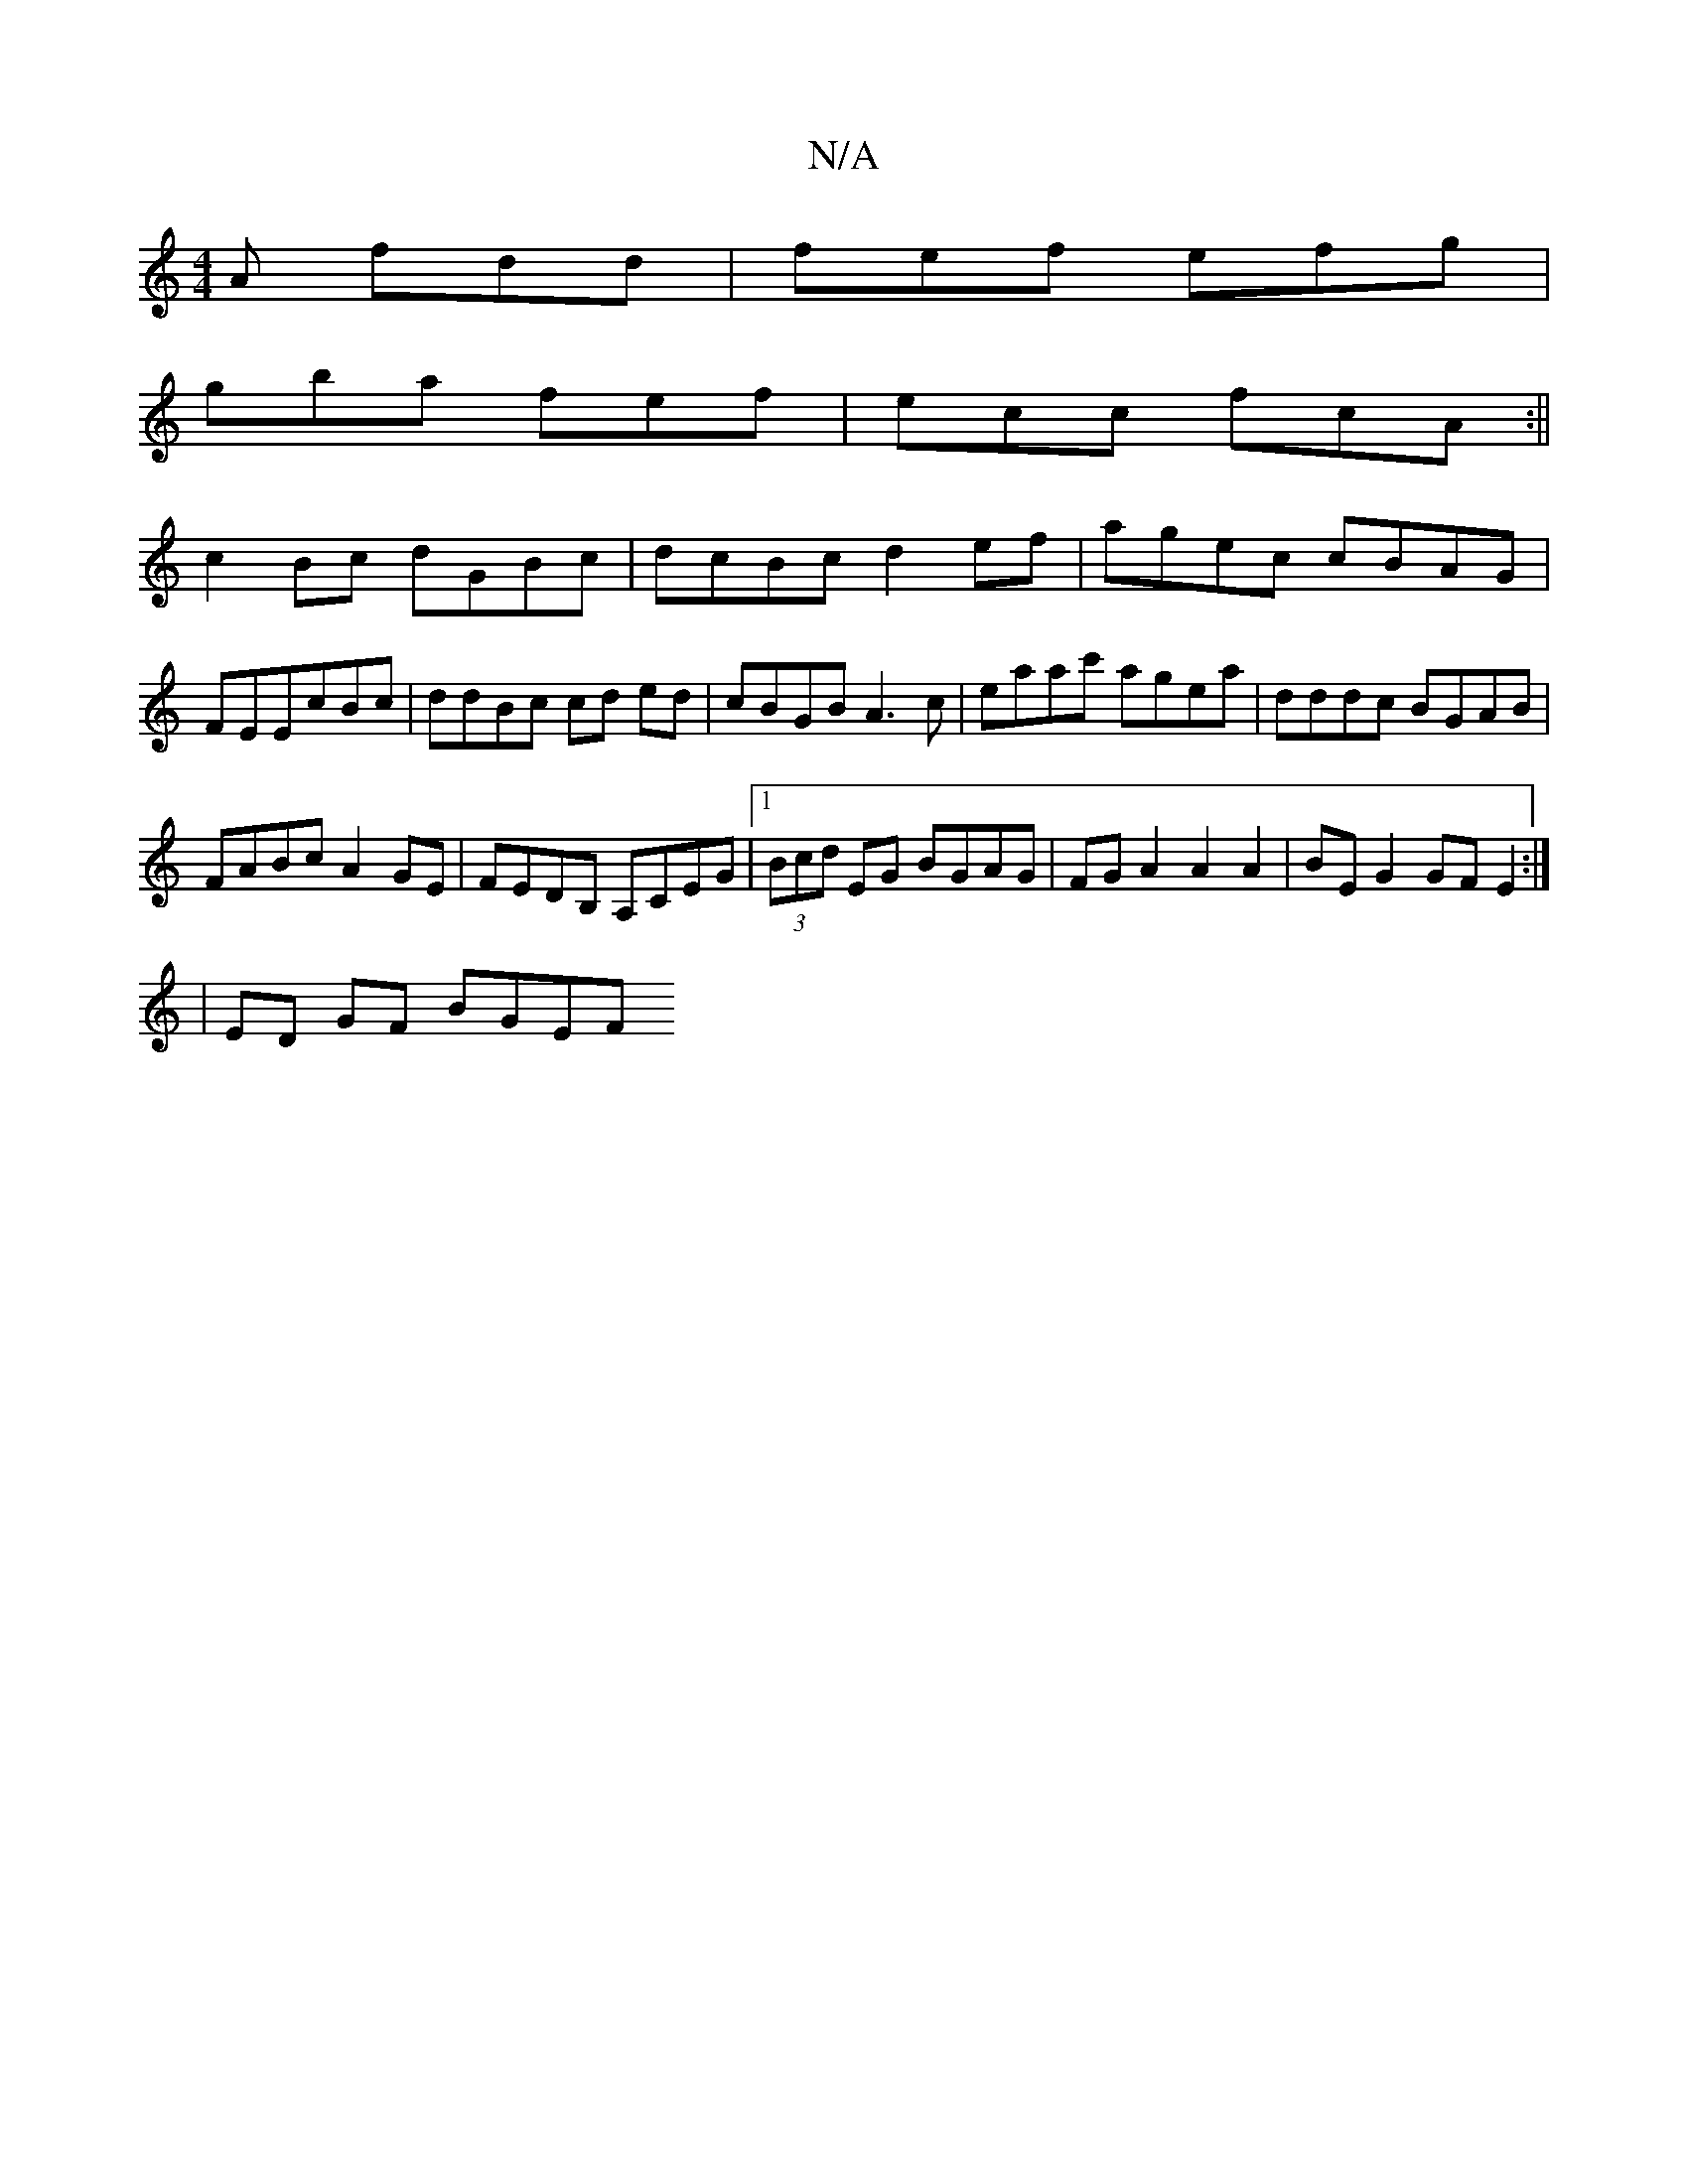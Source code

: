 X:1
T:N/A
M:4/4
R:N/A
K:Cmajor
2A fdd|fef efg|
gba fef|ecc fcA:||
c2Bc dGBc|dcBc d2ef|agec cBAG|FEEcBc|ddBc cd ed | cBGB A3 c|eaac' agea|dddc BGAB|
FABc A2 GE|FEDB, A,CEG|1 (3Bcd EG BGAG | FG A2 A2 A2 | BE G2 GF E2 :| 
|ED GF BGEF 